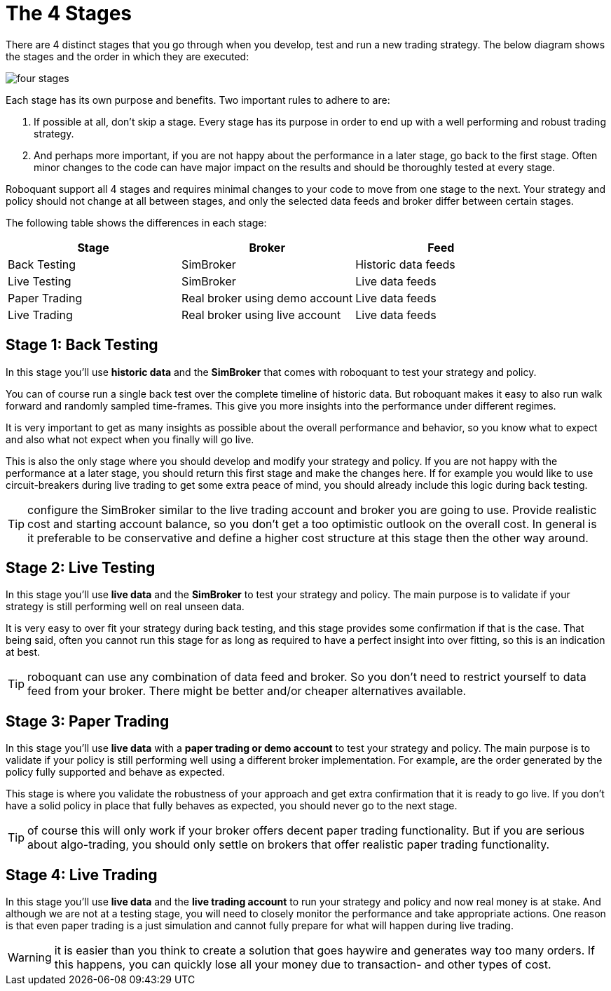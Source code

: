 = The 4 Stages
:jbake-type: doc
:icons: font
:jbake-date: 2020-01-21

There are 4 distinct stages that you go through when you develop, test and run a new trading strategy. The below diagram shows the stages and the order in which they are executed:

image::four_stages.png[]

Each stage has its own purpose and benefits. Two important rules to adhere to are:

. If possible at all, don't skip a stage. Every stage has its purpose in order to end up with a well performing and robust trading strategy.
. And perhaps more important, if you are not happy about the performance in a later stage, go back to the first stage. Often minor changes to the code can have major impact on the results and should be thoroughly tested at every stage.

Roboquant support all 4 stages and requires minimal changes to your code to move from one stage to the next. Your strategy and policy should not change at all between stages, and only the selected data feeds and broker differ between certain stages.

The following table shows the differences in each stage:

|===
|Stage |Broker |Feed

|Back Testing|SimBroker|Historic data feeds
|Live Testing|SimBroker|Live data feeds
|Paper Trading|Real broker using demo account|Live data feeds
|Live Trading|Real broker using live account|Live data feeds
|===


== Stage 1: Back Testing
In this stage you'll use *historic data* and the *SimBroker* that comes with roboquant to test your strategy and policy.

You can of course run a single back test over the complete timeline of historic data. But roboquant makes it easy to also run walk forward and randomly sampled time-frames. This give you more insights into the performance under different regimes.

It is very important to get as many insights as possible about the overall performance and behavior, so you know what to expect and also what not expect when you finally will go live.

This is also the only stage where you should develop and modify your strategy and policy. If you are not happy with the performance at a later stage, you should return this first stage and make the changes here. If for example you would like to use circuit-breakers during live trading to get some extra peace of mind, you should already include this logic during back testing.

TIP: configure the SimBroker similar to the live trading account and broker you are going to use. Provide realistic cost and starting account balance, so you don't get a too optimistic outlook on the overall cost. In general is it preferable to be conservative and define a higher cost structure at this stage then the other way around.

== Stage 2: Live Testing
In this stage you'll use *live data* and the *SimBroker* to test your strategy and policy. The main purpose is to validate if your strategy is still performing well on real unseen data.

It is very easy to over fit your strategy during back testing, and this stage provides some confirmation if that is the case. That being said, often you cannot run this stage for as long as required to have a perfect insight into over fitting, so this is an indication at best.

TIP: roboquant can use any combination of data feed and broker. So you don't need to restrict yourself to data feed from your broker. There might be better and/or cheaper alternatives available.

== Stage 3: Paper Trading
In this stage you'll use *live data* with a *paper trading or demo account* to test your strategy and policy. The main purpose is to validate if your policy is still performing well using a different broker implementation. For example, are the order generated by the policy fully supported and behave as expected.

This stage is where you validate the robustness of your approach and get extra confirmation that it is ready to go live. If you don't have a solid policy in place that fully behaves as expected, you should never go to the next stage.

TIP: of course this will only work if your broker offers decent paper trading functionality. But if you are serious about algo-trading, you should only settle on brokers that offer realistic paper trading functionality.

== Stage 4: Live Trading
In this stage you'll use *live data* and the *live trading account* to run your strategy and policy and now real money is at stake. And although we are not at a testing stage, you will need to closely monitor the performance and take appropriate actions. One reason is that even paper trading is a just simulation and cannot fully prepare for what will happen during live trading.

WARNING: it is easier than you think to create a solution that goes haywire and generates way too many orders. If this happens, you can quickly lose all your money due to transaction- and other types of cost.

